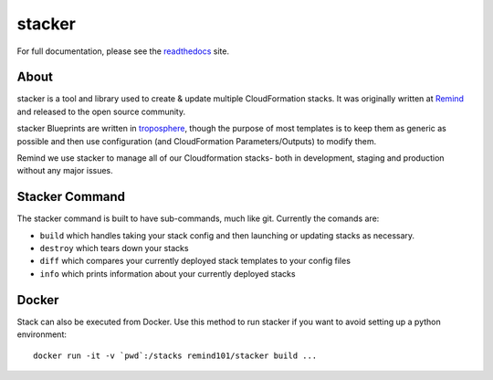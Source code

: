 =======
stacker
=======

.. image:: https://readthedocs.org/projects/pip/badge/?version=latest
   :target: http://stacker.readthedocs.org/en/latest/

.. image:: https://circleci.com/gh/remind101/stacker.svg?style=shield
   :target: https://circleci.com/gh/remind101/stacker

.. image:: https://empire-slack.herokuapp.com/badge.svg
   :target: https://empire-slack.herokuapp.com

.. image:: https://badge.fury.io/py/stacker.svg
   :target: https://badge.fury.io/py/stacker

.. image:: https://landscape.io/github/remind101/stacker/master/landscape.svg?style=flat
   :target: https://landscape.io/github/remind101/stacker/master
   :alt: Code Health

For full documentation, please see the readthedocs_ site.

About
=====

stacker is a tool and library used to create & update multiple CloudFormation
stacks. It was originally written at Remind_ and
released to the open source community.

stacker Blueprints are written in troposphere_, though the purpose of
most templates is to keep them as generic as possible and then use
configuration (and CloudFormation Parameters/Outputs) to modify them.

Remind we use stacker to manage all of our Cloudformation stacks-
both in development, staging and production without any major issues.

Stacker Command
===============

The stacker command is built to have sub-commands, much like git. Currently the
comands are:

- ``build`` which handles taking your stack config and then launching or
  updating stacks as necessary.
- ``destroy`` which tears down your stacks
- ``diff`` which compares your currently deployed stack templates to your
  config files
- ``info`` which prints information about your currently deployed stacks

Docker
======

Stack can also be executed from Docker. Use this method to run stacker if you
want to avoid setting up a python environment::

  docker run -it -v `pwd`:/stacks remind101/stacker build ...

.. _Remind: http://www.remind.com/
.. _troposphere: https://github.com/cloudtools/troposphere
.. _string.Template: https://docs.python.org/2/library/string.html#template-strings
.. _readthedocs: http://stacker.readthedocs.io/en/latest/
